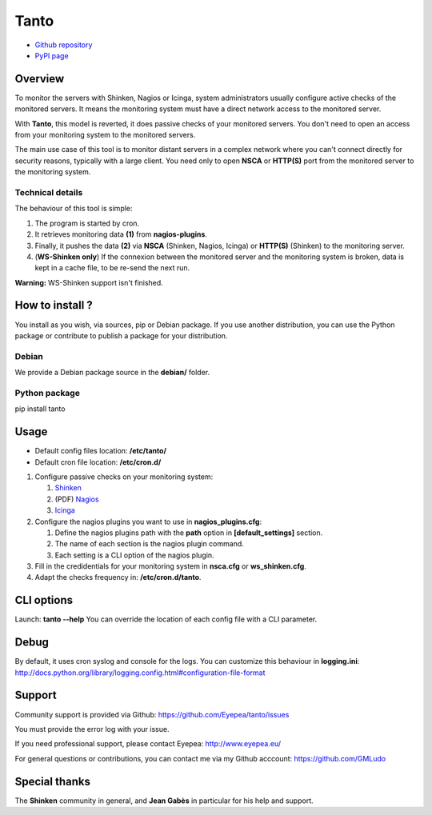 Tanto
=====

- `Github repository <https://github.com/Eyepea/tanto>`_
- `PyPI page <http://pypi.python.org/pypi/tanto>`_

Overview
--------

To monitor the servers with Shinken, Nagios or Icinga, system administrators usually configure active checks of the monitored servers.
It means the monitoring system must have a direct network access to the monitored server.

With **Tanto**, this model is reverted, it does passive checks of your monitored servers.
You don't need to open an access from your monitoring system to the monitored servers.

The main use case of this tool is to monitor distant servers in a complex network where you can't connect directly for security reasons, typically with a large client.
You need only to open **NSCA** or **HTTP(S)** port from the monitored server to the monitoring system.

Technical details
`````````````````

The behaviour of this tool is simple:

.. image:: https://raw.githubusercontent.com/Eyepea/tanto/master/docs/schema.png

#. The program is started by cron.

#. It retrieves monitoring data **(1)** from **nagios-plugins**.

#. Finally, it pushes the data **(2)** via **NSCA** (Shinken, Nagios, Icinga) or **HTTP(S)** (Shinken) to the monitoring server.

#. (**WS-Shinken only**) If the connexion between the monitored server and the monitoring system is broken, data is kept in a cache file, to be re-send the next run.

**Warning:** WS-Shinken support isn't finished.

How to install ?
----------------

You install as you wish, via sources, pip or Debian package.
If you use another distribution, you can use the Python package or contribute to publish a package for your distribution.

Debian
``````

We provide a Debian package source in the **debian/** folder.

Python package
``````````````

pip install tanto

Usage
-----

- Default config files location: **/etc/tanto/**
- Default cron file location: **/etc/cron.d/**

#. Configure passive checks on your monitoring system:

   #. `Shinken <http://www.shinken-monitoring.org/wiki/nsca_daemon_module>`_

   #. (PDF) `Nagios <http://nagios.sourceforge.net/download/contrib/documentation/misc/NSCA_Setup.pdf>`_

   #. `Icinga <https://wiki.icinga.org/display/howtos/Setting+up+NSCA+with+Icinga>`_

#. Configure the nagios plugins you want to use in **nagios_plugins.cfg**:

   #. Define the nagios plugins path with the **path** option in **[default_settings]** section.

   #. The name of each section is the nagios plugin command.

   #. Each setting is a CLI option of the nagios plugin.

#. Fill in the credidentials for your monitoring system in **nsca.cfg** or **ws_shinken.cfg**.

#. Adapt the checks frequency in: **/etc/cron.d/tanto**.

CLI options
-----------

Launch: **tanto --help**
You can override the location of each config file with a CLI parameter.

Debug
-----

By default, it uses cron syslog and console for the logs.
You can customize this behaviour in **logging.ini**: http://docs.python.org/library/logging.config.html#configuration-file-format

Support
-------

Community support is provided via Github: https://github.com/Eyepea/tanto/issues

You must provide the error log with your issue.

If you need professional support, please contact Eyepea: http://www.eyepea.eu/

For general questions or contributions, you can contact me via my Github acccount: https://github.com/GMLudo

Special thanks
--------------

The **Shinken** community in general, and **Jean Gabès** in particular for his help and support.
